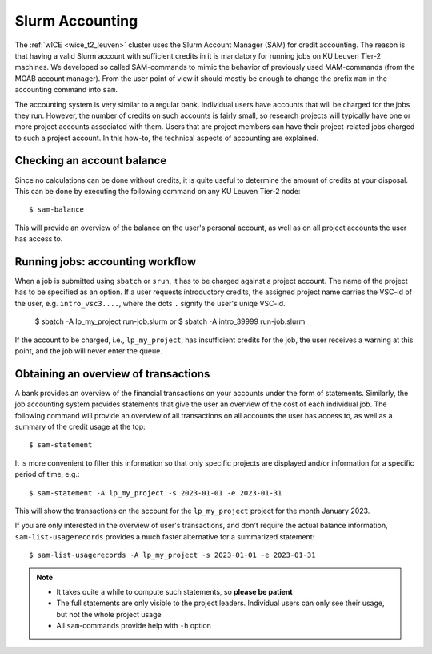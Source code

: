 .. _accounting_leuven:
========================
Slurm Accounting
========================

The :ref:`wICE <wice_t2_leuven>` cluster uses the Slurm Account Manager (SAM) 
for credit accounting.
The reason is that having a valid Slurm account with sufficient credits in it
is mandatory for running jobs on KU Leuven Tier-2 machines. 
We developed so called SAM-commands to mimic the behavior of previously used 
MAM-commands (from the MOAB account manager). 
From the user point of view it should mostly be enough to change the prefix ``mam`` 
in the accounting command into ``sam``.

The accounting system is very similar to a regular bank. 
Individual users have accounts that will be charged for the jobs they run. 
However, the number of credits on such accounts is fairly small, so research projects 
will typically have one or more project accounts associated with them. 
Users that are project members can have their project-related jobs charged to such a 
project account. 
In this how-to, the technical aspects of accounting are explained.

Checking an account balance
---------------------------

Since no calculations can be done without credits, it is quite useful to determine the 
amount of credits at your disposal. 
This can be done by executing the following command on any KU Leuven Tier-2 node::

   $ sam-balance

This will provide an overview of the balance on the user's personal account, as well as 
on all project accounts the user has access to.


Running jobs: accounting workflow
---------------------------------

When a job is submitted using ``sbatch`` or ``srun``, it has to be charged against a 
project account.
The name of the project has to be specified as an option. 
If a user requests introductory credits, the assigned project name carries the VSC-id
of the user, e.g. ``intro_vsc3....``, where the dots ``.`` signify the user's uniqe VSC-id.

   $ sbatch -A lp_my_project run-job.slurm
   or
   $ sbatch -A intro_39999 run-job.slurm

If the account to be charged, i.e., ``lp_my_project``, has insufficient credits for the 
job, the user receives a warning at this point, and the job will never enter the queue.

Obtaining an overview of transactions
-------------------------------------

A bank provides an overview of the financial transactions on your accounts under the 
form of statements. 
Similarly, the job accounting system provides statements that give the user an overview 
of the cost of each individual job. 
The following command will provide an overview of all transactions on all accounts the 
user has access to, as well as a summary of the credit usage at the top::

     $ sam-statement

It is more convenient to filter this information so that only specific projects are 
displayed and/or information for a specific period of time, e.g.::

   $ sam-statement -A lp_my_project -s 2023-01-01 -e 2023-01-31

This will show the transactions on the account for the ``lp_my_project`` project for 
the month January 2023.

If you are only interested in the overview of user's transactions, and don't require 
the actual balance information, ``sam-list-usagerecords`` provides a much faster 
alternative for a summarized statement::

   $ sam-list-usagerecords -A lp_my_project -s 2023-01-01 -e 2023-01-31

.. note::

   - It takes quite a while to compute such statements, so **please be patient**
   - The full statements are only visible to the project leaders. 
     Individual users can only see their usage, but not the whole project usage
   - All ``sam``-commands provide help with ``-h`` option
